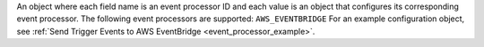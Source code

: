 An object where each field name is an event processor ID and each value is an object that configures its corresponding event processor. The following event processors are supported: ``AWS_EVENTBRIDGE`` For an example configuration object, see :ref:`Send Trigger Events to AWS EventBridge <event_processor_example>`.